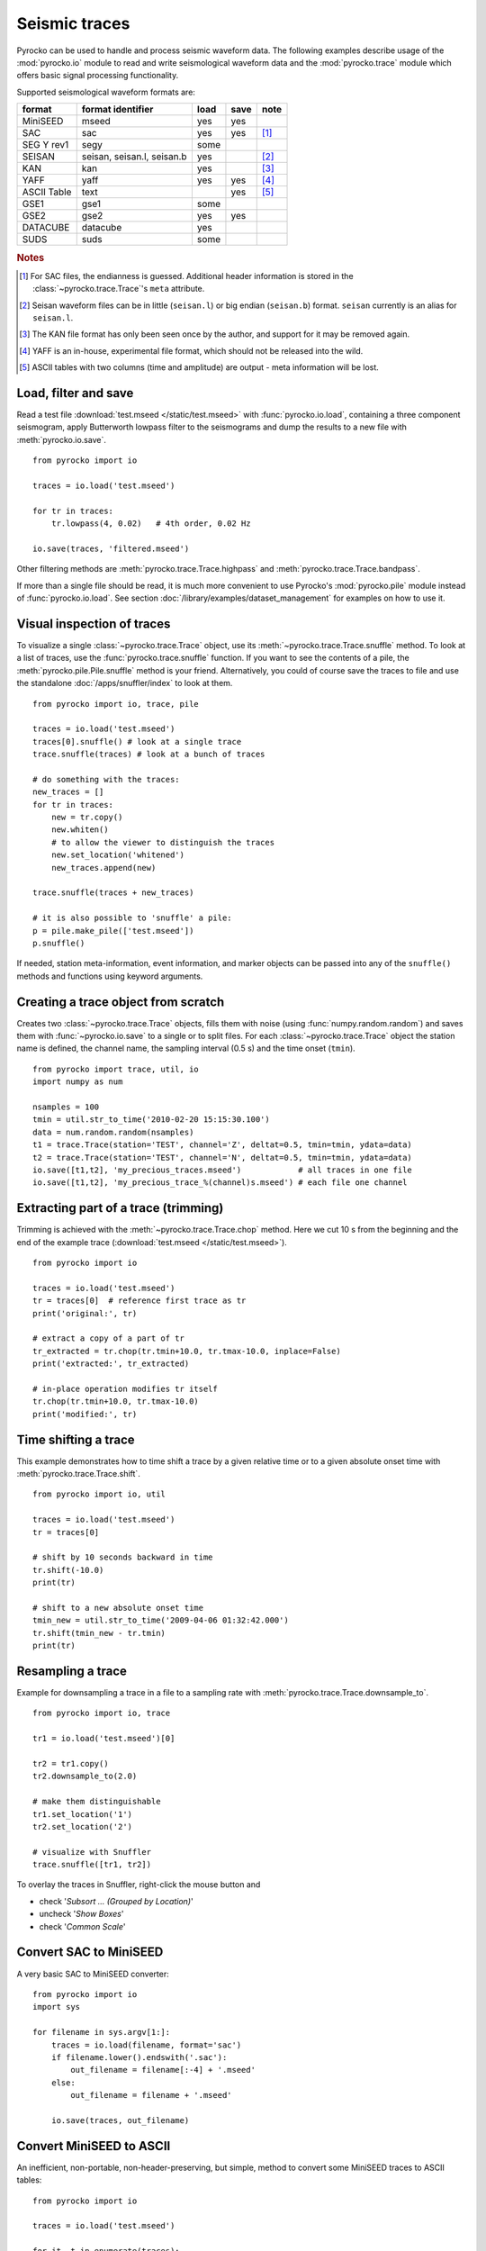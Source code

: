 Seismic traces
==============

Pyrocko can be used to handle and process seismic waveform data. The following
examples describe usage of the :mod:`pyrocko.io` module to read and write
seismological waveform data and the :mod:`pyrocko.trace` module which offers
basic signal processing functionality.

Supported seismological waveform formats are:

============ =========================== ========= ======== ======
format       format identifier           load      save     note
============ =========================== ========= ======== ======
MiniSEED     mseed                       yes       yes
SAC          sac                         yes       yes      [#f1]_
SEG Y rev1   segy                        some
SEISAN       seisan, seisan.l, seisan.b  yes                [#f2]_
KAN          kan                         yes                [#f3]_
YAFF         yaff                        yes       yes      [#f4]_
ASCII Table  text                                  yes      [#f5]_
GSE1         gse1                        some
GSE2         gse2                        yes       yes
DATACUBE     datacube                    yes
SUDS         suds                        some
============ =========================== ========= ======== ======

.. rubric:: Notes

.. [#f1] For SAC files, the endianness is guessed. Additional header
    information is stored in the :class:`~pyrocko.trace.Trace`'s ``meta`` attribute.
.. [#f2] Seisan waveform files can be in little (``seisan.l``) or big endian
    (``seisan.b``) format. ``seisan`` currently is an alias for ``seisan.l``.
.. [#f3] The KAN file format has only been seen once by the author, and support
    for it may be removed again.
.. [#f4] YAFF is an in-house, experimental file format, which should not be
    released into the wild.
.. [#f5] ASCII tables with two columns (time and amplitude) are output - meta
    information will be lost.

Load, filter and save
---------------------

Read a test file :download:`test.mseed </static/test.mseed>` with
:func:`pyrocko.io.load`, containing a three component seismogram, apply
Butterworth lowpass filter to the seismograms and dump the results to a new
file with :meth:`pyrocko.io.save`.

::

    from pyrocko import io

    traces = io.load('test.mseed')

    for tr in traces:
        tr.lowpass(4, 0.02)   # 4th order, 0.02 Hz

    io.save(traces, 'filtered.mseed')

Other filtering methods are :meth:`pyrocko.trace.Trace.highpass` and
:meth:`pyrocko.trace.Trace.bandpass`.

If more than a single file should be read, it is much more convenient to use
Pyrocko's :mod:`pyrocko.pile` module instead of :func:`pyrocko.io.load`. See
section :doc:`/library/examples/dataset_management` for examples on how to use
it.

Visual inspection of traces
---------------------------

To visualize a single :class:`~pyrocko.trace.Trace` object, use its
:meth:`~pyrocko.trace.Trace.snuffle` method. To look at a list of traces, use
the :func:`pyrocko.trace.snuffle` function. If you want to see the contents of
a pile, the :meth:`pyrocko.pile.Pile.snuffle` method is your friend.
Alternatively, you could of course save the traces to file and use the
standalone :doc:`/apps/snuffler/index` to look at them.

::

    from pyrocko import io, trace, pile

    traces = io.load('test.mseed')
    traces[0].snuffle() # look at a single trace
    trace.snuffle(traces) # look at a bunch of traces

    # do something with the traces:
    new_traces = []
    for tr in traces:
        new = tr.copy()
        new.whiten()
        # to allow the viewer to distinguish the traces
        new.set_location('whitened')
        new_traces.append(new)

    trace.snuffle(traces + new_traces)

    # it is also possible to 'snuffle' a pile:
    p = pile.make_pile(['test.mseed'])
    p.snuffle()

If needed, station meta-information, event information, and marker objects can
be passed into any of the ``snuffle()`` methods and  functions using keyword
arguments.


Creating a trace object from scratch
------------------------------------

Creates two :class:`~pyrocko.trace.Trace` objects, fills them with noise (using
:func:`numpy.random.random`) and saves them with :func:`~pyrocko.io.save` to a
single or to split files. For each :class:`~pyrocko.trace.Trace` object the
station name is defined, the channel name, the sampling interval (0.5 s) and
the time onset (``tmin``).

::

    from pyrocko import trace, util, io
    import numpy as num

    nsamples = 100
    tmin = util.str_to_time('2010-02-20 15:15:30.100')
    data = num.random.random(nsamples)
    t1 = trace.Trace(station='TEST', channel='Z', deltat=0.5, tmin=tmin, ydata=data)
    t2 = trace.Trace(station='TEST', channel='N', deltat=0.5, tmin=tmin, ydata=data)
    io.save([t1,t2], 'my_precious_traces.mseed')            # all traces in one file
    io.save([t1,t2], 'my_precious_trace_%(channel)s.mseed') # each file one channel

Extracting part of a trace (trimming)
-------------------------------------

Trimming is achieved with the :meth:`~pyrocko.trace.Trace.chop` method. Here we
cut 10 s from the beginning and the end of the example trace
(:download:`test.mseed </static/test.mseed>`).

::

    from pyrocko import io

    traces = io.load('test.mseed')
    tr = traces[0]  # reference first trace as tr
    print('original:', tr)

    # extract a copy of a part of tr
    tr_extracted = tr.chop(tr.tmin+10.0, tr.tmax-10.0, inplace=False)
    print('extracted:', tr_extracted)

    # in-place operation modifies tr itself
    tr.chop(tr.tmin+10.0, tr.tmax-10.0)
    print('modified:', tr)



Time shifting a trace
---------------------

This example demonstrates how to time shift a trace by a given relative time or
to a given absolute onset time with :meth:`pyrocko.trace.Trace.shift`.

::

    from pyrocko import io, util

    traces = io.load('test.mseed')
    tr = traces[0]

    # shift by 10 seconds backward in time
    tr.shift(-10.0)
    print(tr)

    # shift to a new absolute onset time
    tmin_new = util.str_to_time('2009-04-06 01:32:42.000')
    tr.shift(tmin_new - tr.tmin)
    print(tr)


Resampling a trace
------------------

Example for downsampling a trace in a file to a sampling rate with
:meth:`pyrocko.trace.Trace.downsample_to`.

::

    from pyrocko import io, trace

    tr1 = io.load('test.mseed')[0]

    tr2 = tr1.copy()
    tr2.downsample_to(2.0)

    # make them distinguishable
    tr1.set_location('1')
    tr2.set_location('2')

    # visualize with Snuffler
    trace.snuffle([tr1, tr2])

To overlay the traces in Snuffler, right-click the mouse button and

* check '*Subsort ... (Grouped by Location)*'
* uncheck '*Show Boxes*'
* check '*Common Scale*'


Convert SAC to MiniSEED
-----------------------

A very basic SAC to MiniSEED converter:

::

    from pyrocko import io
    import sys

    for filename in sys.argv[1:]:
        traces = io.load(filename, format='sac')
        if filename.lower().endswith('.sac'):
            out_filename = filename[:-4] + '.mseed'
        else:
            out_filename = filename + '.mseed'

        io.save(traces, out_filename)


Convert MiniSEED to ASCII
-------------------------

An inefficient, non-portable, non-header-preserving, but simple, method to
convert some MiniSEED traces to ASCII tables::

    from pyrocko import io

    traces = io.load('test.mseed')

    for it, t in enumerate(traces):
        f = open('test-%i.txt' % it, 'w')

        for tim, val in zip(t.get_xdata(), t.get_ydata()):
            f.write( '%20f %20g\n' % (tim,val) )

        f.close()


Finding the comparative misfits of mulitple traces
--------------------------------------------------

Three traces will be created, where one will be the used as a reference trace
(``rt``).  Using :meth:`pyrocko.trace.Trace.misfit`, we can find the misfits
of the other two traces (``tt1`` and ``tt2``) in comparision to ``rt``.
Traces ``rt`` and ``tt1`` will have the same y-data, so the misfit between
them will be zero.


::

    from pyrocko import trace
    from math import sqrt
    import numpy as num

    # Let's create three traces: One trace as the reference (rt) and two as test
    # traces (tt1 and tt2):
    ydata1 = num.random.random(1000)
    ydata2 = num.random.random(1000)
    rt = trace.Trace(station='REF', ydata=ydata1)
    candidate1 = trace.Trace(station='TT1', ydata=ydata1)
    candidate2 = trace.Trace(station='TT2', ydata=ydata2)

    # Define a fader to apply before fft.
    taper = trace.CosFader(xfade=5.0)

    # Define a frequency response to apply before performing the inverse fft.
    # This can be basically any funtion, as long as it contains a function called
    # *evaluate*, which evaluates the frequency response function at a given list
    # of frequencies.
    # Please refer to the :class:`FrequencyResponse` class or its subclasses for
    # examples.
    # However, we are going to use a butterworth low-pass filter in this example.
    bw_filter = trace.ButterworthResponse(corner=2.0,
                                          order=4,
                                          type='low')

    # Combine all information in one misfit setup:
    setup = trace.MisfitSetup(description='An Example Setup',
                              norm=2,
                              taper=taper,
                              filter=bw_filter,
                              domain='time_domain')

    # Calculate misfits of each candidate against the reference trace:
    for candidate in [candidate1, candidate2]:
        misfit = rt.misfit(candidate=candidate, setup=setup)
        print('misfit: %s, normalization: %s' % misfit)

    # Finally, dump the misfit setup that has been used as a yaml file for later
    # re-use:
    setup.dump(filename='my_misfit_setup.txt')

If we wanted to reload our misfit setup, :mod:`pyrocko.guts` provides the
``iload_all()`` method for that purpose:

::

    from pyrocko.guts import load
    from pyrocko.trace import MisfitSetup

    setup = load(filename='my_misfit_setup.txt')

    # now we can change, for example, the domain:
    setup.domain = 'frequency_domain'

    print(setup)


Restitute to displacement using poles and zeros
-----------------------------------------------

Often we want to deconvolve instrument responses from seismograms. The method
:meth:`pyrocko.trace.Trace.transfer` implements a convolution with a transfer
function in the frequency domain. This method takes as argument a transfer
function object which 'knows' how to compute values of the transfer function at
given frequencies. The trace module provides a few different transfer
functions, but it is also possible to write a custom transfer function. For a
transfer function given as poles and zeros, we can use instances of the class
:class:`pyrocko.trace.PoleZeroResponse`. There is also a class
:class:`pyrocko.trace.InverseEvalrespResponse`, which uses the common ``RESP``
files through the ``evalresp`` library.

Here is a complete example using a SAC pole-zero file
(:download:`STS2-Generic.polezero.txt </static/STS2-Generic.polezero.txt>`) to
deconvolve the transfer function from an example seismogram:

:download:`trace_handling_example_pz.py </../../src/tutorials/trace_handling_example_pz.py>`

::

    from pyrocko import pz, io, trace

    # read poles and zeros from SAC format pole-zero file
    zeros, poles, constant = pz.read_sac_zpk('STS2-Generic.polezero.txt')

    # one more zero to convert from velocity->counts to displacement->counts
    zeros.append(0.0j)

    rest_sts2 = trace.PoleZeroResponse(
        zeros=zeros,
        poles=poles,
        constant=constant)

    traces = io.load('test.mseed')
    out_traces = list(traces)
    for tr in traces:

        displacement = tr.transfer(
            1000.,                    # rise and fall of time window taper in [s]
            (0.001, 0.002, 5., 10.),  # frequency domain taper in [Hz]
            transfer_function=rest_sts2,
            invert=True)              # to change to (counts->displacement)

        # change channel id, so we can distinguish the traces in a trace viewer.
        displacement.set_codes(channel='D'+tr.channel[-1])

        out_traces.append(displacement)

    io.save(out_traces, 'displacement.mseed')
